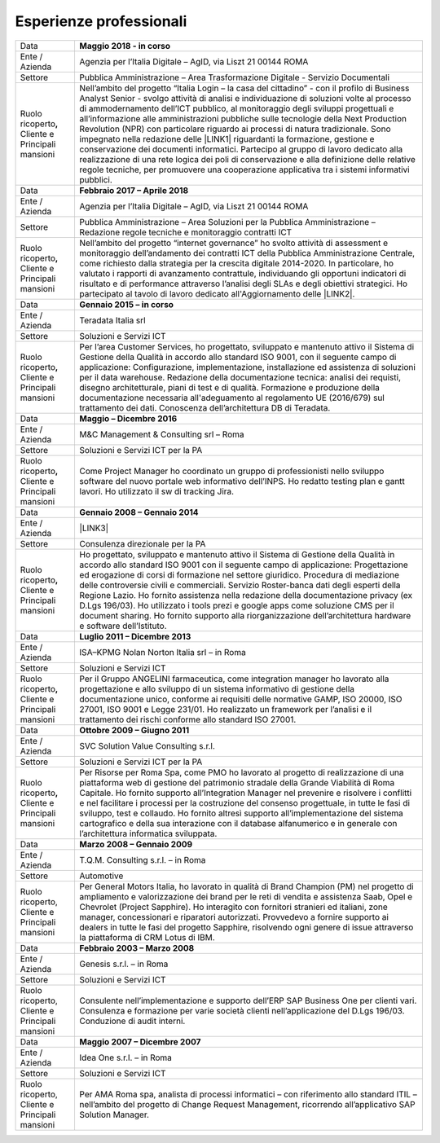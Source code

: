 
.. _h715ab583731445cb527f35297447f:

Esperienze professionali
************************


+-----------------------------------------------------------+-------------------------------------------------------------------------------------------------------------------------------------------------------------------------------------------------------------------------------------------------------------------------------------------------------------------------------------------------------------------------------------------------------------------------------------------------------------------------------------------------------------------------------------------------------------------------------------------------------------------------------------------------------------------------------------------------------------------------------------------------------------------------------------------------------------------------+
|Data                                                       |\ |STYLE0|\                                                                                                                                                                                                                                                                                                                                                                                                                                                                                                                                                                                                                                                                                                                                                                                                              |
+-----------------------------------------------------------+-------------------------------------------------------------------------------------------------------------------------------------------------------------------------------------------------------------------------------------------------------------------------------------------------------------------------------------------------------------------------------------------------------------------------------------------------------------------------------------------------------------------------------------------------------------------------------------------------------------------------------------------------------------------------------------------------------------------------------------------------------------------------------------------------------------------------+
|Ente / Azienda                                             |Agenzia per l’Italia Digitale – AgID, via Liszt 21 00144 ROMA                                                                                                                                                                                                                                                                                                                                                                                                                                                                                                                                                                                                                                                                                                                                                            |
+-----------------------------------------------------------+-------------------------------------------------------------------------------------------------------------------------------------------------------------------------------------------------------------------------------------------------------------------------------------------------------------------------------------------------------------------------------------------------------------------------------------------------------------------------------------------------------------------------------------------------------------------------------------------------------------------------------------------------------------------------------------------------------------------------------------------------------------------------------------------------------------------------+
|Settore                                                    |Pubblica Amministrazione – Area Trasformazione Digitale - Servizio Documentali                                                                                                                                                                                                                                                                                                                                                                                                                                                                                                                                                                                                                                                                                                                                           |
+-----------------------------------------------------------+-------------------------------------------------------------------------------------------------------------------------------------------------------------------------------------------------------------------------------------------------------------------------------------------------------------------------------------------------------------------------------------------------------------------------------------------------------------------------------------------------------------------------------------------------------------------------------------------------------------------------------------------------------------------------------------------------------------------------------------------------------------------------------------------------------------------------+
| Ruolo ricoperto\ |STYLE1|\  Cliente e Principali mansioni |Nell’ambito del progetto “Italia Login – la casa del cittadino” - con il profilo di Business Analyst Senior - svolgo attività di analisi e individuazione di soluzioni volte al processo di ammodernamento dell’ICT pubblico, al monitoraggio degli sviluppi progettuali e all’informazione alle amministrazioni pubbliche sulle tecnologie della Next Production Revolution (NPR) con particolare riguardo ai processi di natura tradizionale. Sono impegnato nella redazione delle \ |LINK1|\  riguardanti la formazione, gestione e conservazione dei documenti informatici. Partecipo al gruppo di lavoro dedicato alla realizzazione di una rete logica dei poli di conservazione e alla definizione delle relative regole tecniche, per promuovere una cooperazione applicativa tra i sistemi informativi pubblici.|
+-----------------------------------------------------------+-------------------------------------------------------------------------------------------------------------------------------------------------------------------------------------------------------------------------------------------------------------------------------------------------------------------------------------------------------------------------------------------------------------------------------------------------------------------------------------------------------------------------------------------------------------------------------------------------------------------------------------------------------------------------------------------------------------------------------------------------------------------------------------------------------------------------+
|Data                                                       |\ |STYLE2|\                                                                                                                                                                                                                                                                                                                                                                                                                                                                                                                                                                                                                                                                                                                                                                                                              |
+-----------------------------------------------------------+-------------------------------------------------------------------------------------------------------------------------------------------------------------------------------------------------------------------------------------------------------------------------------------------------------------------------------------------------------------------------------------------------------------------------------------------------------------------------------------------------------------------------------------------------------------------------------------------------------------------------------------------------------------------------------------------------------------------------------------------------------------------------------------------------------------------------+
|Ente / Azienda                                             |Agenzia per l’Italia Digitale – AgID, via Liszt 21 00144 ROMA                                                                                                                                                                                                                                                                                                                                                                                                                                                                                                                                                                                                                                                                                                                                                            |
+-----------------------------------------------------------+-------------------------------------------------------------------------------------------------------------------------------------------------------------------------------------------------------------------------------------------------------------------------------------------------------------------------------------------------------------------------------------------------------------------------------------------------------------------------------------------------------------------------------------------------------------------------------------------------------------------------------------------------------------------------------------------------------------------------------------------------------------------------------------------------------------------------+
|Settore                                                    |Pubblica Amministrazione – Area Soluzioni per la Pubblica Amministrazione – Redazione regole tecniche e monitoraggio contratti ICT                                                                                                                                                                                                                                                                                                                                                                                                                                                                                                                                                                                                                                                                                       |
+-----------------------------------------------------------+-------------------------------------------------------------------------------------------------------------------------------------------------------------------------------------------------------------------------------------------------------------------------------------------------------------------------------------------------------------------------------------------------------------------------------------------------------------------------------------------------------------------------------------------------------------------------------------------------------------------------------------------------------------------------------------------------------------------------------------------------------------------------------------------------------------------------+
| Ruolo ricoperto\ |STYLE3|\  Cliente e Principali mansioni |Nell’ambito del progetto “internet governance” ho svolto attività di assessment e monitoraggio dell’andamento dei contratti ICT della Pubblica Amministrazione Centrale, come richiesto dalla strategia per la crescita digitale 2014-2020. In particolare, ho valutato i rapporti di avanzamento contrattule, individuando gli opportuni indicatori di risultato e di performance attraverso l’analisi degli SLAs e degli obiettivi strategici. Ho partecipato al tavolo di lavoro dedicato all'Aggiornamento delle \ |LINK2|\ .                                                                                                                                                                                                                                                                                        |
+-----------------------------------------------------------+-------------------------------------------------------------------------------------------------------------------------------------------------------------------------------------------------------------------------------------------------------------------------------------------------------------------------------------------------------------------------------------------------------------------------------------------------------------------------------------------------------------------------------------------------------------------------------------------------------------------------------------------------------------------------------------------------------------------------------------------------------------------------------------------------------------------------+
|Data                                                       |\ |STYLE4|\                                                                                                                                                                                                                                                                                                                                                                                                                                                                                                                                                                                                                                                                                                                                                                                                              |
+-----------------------------------------------------------+-------------------------------------------------------------------------------------------------------------------------------------------------------------------------------------------------------------------------------------------------------------------------------------------------------------------------------------------------------------------------------------------------------------------------------------------------------------------------------------------------------------------------------------------------------------------------------------------------------------------------------------------------------------------------------------------------------------------------------------------------------------------------------------------------------------------------+
|Ente / Azienda                                             |Teradata Italia srl                                                                                                                                                                                                                                                                                                                                                                                                                                                                                                                                                                                                                                                                                                                                                                                                      |
+-----------------------------------------------------------+-------------------------------------------------------------------------------------------------------------------------------------------------------------------------------------------------------------------------------------------------------------------------------------------------------------------------------------------------------------------------------------------------------------------------------------------------------------------------------------------------------------------------------------------------------------------------------------------------------------------------------------------------------------------------------------------------------------------------------------------------------------------------------------------------------------------------+
|Settore                                                    |Soluzioni e Servizi ICT                                                                                                                                                                                                                                                                                                                                                                                                                                                                                                                                                                                                                                                                                                                                                                                                  |
+-----------------------------------------------------------+-------------------------------------------------------------------------------------------------------------------------------------------------------------------------------------------------------------------------------------------------------------------------------------------------------------------------------------------------------------------------------------------------------------------------------------------------------------------------------------------------------------------------------------------------------------------------------------------------------------------------------------------------------------------------------------------------------------------------------------------------------------------------------------------------------------------------+
| Ruolo ricoperto\ |STYLE5|\  Cliente e Principali mansioni |Per l’area Customer Services, ho progettato, sviluppato e mantenuto attivo il Sistema di Gestione della Qualità in accordo allo standard ISO 9001, con il seguente campo di applicazione: Configurazione, implementazione, installazione ed assistenza di soluzioni per il data warehouse. Redazione della documentazione tecnica: analisi dei requisti, disegno architetturale, piani di test e di qualità. Formazione e produzione della documentazione necessaria all'adeguamento al regolamento UE (2016/679) sul trattamento dei dati. Conoscenza dell’architettura DB di Teradata.                                                                                                                                                                                                                                 |
+-----------------------------------------------------------+-------------------------------------------------------------------------------------------------------------------------------------------------------------------------------------------------------------------------------------------------------------------------------------------------------------------------------------------------------------------------------------------------------------------------------------------------------------------------------------------------------------------------------------------------------------------------------------------------------------------------------------------------------------------------------------------------------------------------------------------------------------------------------------------------------------------------+
|Data                                                       |\ |STYLE6|\                                                                                                                                                                                                                                                                                                                                                                                                                                                                                                                                                                                                                                                                                                                                                                                                              |
+-----------------------------------------------------------+-------------------------------------------------------------------------------------------------------------------------------------------------------------------------------------------------------------------------------------------------------------------------------------------------------------------------------------------------------------------------------------------------------------------------------------------------------------------------------------------------------------------------------------------------------------------------------------------------------------------------------------------------------------------------------------------------------------------------------------------------------------------------------------------------------------------------+
|Ente / Azienda                                             |M&C Management & Consulting srl – Roma                                                                                                                                                                                                                                                                                                                                                                                                                                                                                                                                                                                                                                                                                                                                                                                   |
+-----------------------------------------------------------+-------------------------------------------------------------------------------------------------------------------------------------------------------------------------------------------------------------------------------------------------------------------------------------------------------------------------------------------------------------------------------------------------------------------------------------------------------------------------------------------------------------------------------------------------------------------------------------------------------------------------------------------------------------------------------------------------------------------------------------------------------------------------------------------------------------------------+
|Settore                                                    |Soluzioni e Servizi ICT per la PA                                                                                                                                                                                                                                                                                                                                                                                                                                                                                                                                                                                                                                                                                                                                                                                        |
+-----------------------------------------------------------+-------------------------------------------------------------------------------------------------------------------------------------------------------------------------------------------------------------------------------------------------------------------------------------------------------------------------------------------------------------------------------------------------------------------------------------------------------------------------------------------------------------------------------------------------------------------------------------------------------------------------------------------------------------------------------------------------------------------------------------------------------------------------------------------------------------------------+
| Ruolo ricoperto\ |STYLE7|\  Cliente e Principali mansioni |Come Project Manager ho coordinato un gruppo di professionisti nello sviluppo software del nuovo portale web informativo dell’INPS. Ho redatto testing plan e gantt lavori. Ho utilizzato il sw di tracking Jira.                                                                                                                                                                                                                                                                                                                                                                                                                                                                                                                                                                                                        |
+-----------------------------------------------------------+-------------------------------------------------------------------------------------------------------------------------------------------------------------------------------------------------------------------------------------------------------------------------------------------------------------------------------------------------------------------------------------------------------------------------------------------------------------------------------------------------------------------------------------------------------------------------------------------------------------------------------------------------------------------------------------------------------------------------------------------------------------------------------------------------------------------------+
|Data                                                       |\ |STYLE8|\                                                                                                                                                                                                                                                                                                                                                                                                                                                                                                                                                                                                                                                                                                                                                                                                              |
+-----------------------------------------------------------+-------------------------------------------------------------------------------------------------------------------------------------------------------------------------------------------------------------------------------------------------------------------------------------------------------------------------------------------------------------------------------------------------------------------------------------------------------------------------------------------------------------------------------------------------------------------------------------------------------------------------------------------------------------------------------------------------------------------------------------------------------------------------------------------------------------------------+
|Ente / Azienda                                             |\ |LINK3|\                                                                                                                                                                                                                                                                                                                                                                                                                                                                                                                                                                                                                                                                                                                                                                                                               |
+-----------------------------------------------------------+-------------------------------------------------------------------------------------------------------------------------------------------------------------------------------------------------------------------------------------------------------------------------------------------------------------------------------------------------------------------------------------------------------------------------------------------------------------------------------------------------------------------------------------------------------------------------------------------------------------------------------------------------------------------------------------------------------------------------------------------------------------------------------------------------------------------------+
|Settore                                                    |Consulenza direzionale per la PA                                                                                                                                                                                                                                                                                                                                                                                                                                                                                                                                                                                                                                                                                                                                                                                         |
+-----------------------------------------------------------+-------------------------------------------------------------------------------------------------------------------------------------------------------------------------------------------------------------------------------------------------------------------------------------------------------------------------------------------------------------------------------------------------------------------------------------------------------------------------------------------------------------------------------------------------------------------------------------------------------------------------------------------------------------------------------------------------------------------------------------------------------------------------------------------------------------------------+
| Ruolo ricoperto\ |STYLE9|\  Cliente e Principali mansioni |Ho progettato, sviluppato e mantenuto attivo il Sistema di Gestione della Qualità in accordo allo standard ISO 9001 con il seguente campo di applicazione: Progettazione ed erogazione di corsi di formazione nel settore giuridico. Procedura di mediazione delle controversie civili e commerciali. Servizio Roster-banca dati degli esperti della Regione Lazio. Ho fornito assistenza nella redazione della documentazione privacy (ex D.Lgs 196/03). Ho utilizzato i tools prezi e google apps come soluzione CMS per il document sharing. Ho fornito supporto alla riorganizzazione dell’architettura hardware e software dell’Istituto.                                                                                                                                                                           |
+-----------------------------------------------------------+-------------------------------------------------------------------------------------------------------------------------------------------------------------------------------------------------------------------------------------------------------------------------------------------------------------------------------------------------------------------------------------------------------------------------------------------------------------------------------------------------------------------------------------------------------------------------------------------------------------------------------------------------------------------------------------------------------------------------------------------------------------------------------------------------------------------------+
|Data                                                       |\ |STYLE10|\                                                                                                                                                                                                                                                                                                                                                                                                                                                                                                                                                                                                                                                                                                                                                                                                             |
+-----------------------------------------------------------+-------------------------------------------------------------------------------------------------------------------------------------------------------------------------------------------------------------------------------------------------------------------------------------------------------------------------------------------------------------------------------------------------------------------------------------------------------------------------------------------------------------------------------------------------------------------------------------------------------------------------------------------------------------------------------------------------------------------------------------------------------------------------------------------------------------------------+
|Ente / Azienda                                             |ISA–KPMG Nolan Norton Italia srl – in Roma                                                                                                                                                                                                                                                                                                                                                                                                                                                                                                                                                                                                                                                                                                                                                                               |
+-----------------------------------------------------------+-------------------------------------------------------------------------------------------------------------------------------------------------------------------------------------------------------------------------------------------------------------------------------------------------------------------------------------------------------------------------------------------------------------------------------------------------------------------------------------------------------------------------------------------------------------------------------------------------------------------------------------------------------------------------------------------------------------------------------------------------------------------------------------------------------------------------+
|Settore                                                    |Soluzioni e Servizi ICT                                                                                                                                                                                                                                                                                                                                                                                                                                                                                                                                                                                                                                                                                                                                                                                                  |
+-----------------------------------------------------------+-------------------------------------------------------------------------------------------------------------------------------------------------------------------------------------------------------------------------------------------------------------------------------------------------------------------------------------------------------------------------------------------------------------------------------------------------------------------------------------------------------------------------------------------------------------------------------------------------------------------------------------------------------------------------------------------------------------------------------------------------------------------------------------------------------------------------+
| Ruolo ricoperto\ |STYLE11|\  Cliente e Principali mansioni|Per il Gruppo ANGELINI farmaceutica, come integration manager ho lavorato alla progettazione e allo sviluppo di un sistema informativo di gestione della documentazione unico, conforme ai requisiti delle normative GAMP, ISO 20000, ISO 27001, ISO 9001 e Legge 231/01. Ho realizzato un framework per l’analisi e il trattamento dei rischi conforme allo standard ISO 27001.                                                                                                                                                                                                                                                                                                                                                                                                                                         |
+-----------------------------------------------------------+-------------------------------------------------------------------------------------------------------------------------------------------------------------------------------------------------------------------------------------------------------------------------------------------------------------------------------------------------------------------------------------------------------------------------------------------------------------------------------------------------------------------------------------------------------------------------------------------------------------------------------------------------------------------------------------------------------------------------------------------------------------------------------------------------------------------------+
|Data                                                       |\ |STYLE12|\                                                                                                                                                                                                                                                                                                                                                                                                                                                                                                                                                                                                                                                                                                                                                                                                             |
+-----------------------------------------------------------+-------------------------------------------------------------------------------------------------------------------------------------------------------------------------------------------------------------------------------------------------------------------------------------------------------------------------------------------------------------------------------------------------------------------------------------------------------------------------------------------------------------------------------------------------------------------------------------------------------------------------------------------------------------------------------------------------------------------------------------------------------------------------------------------------------------------------+
|Ente / Azienda                                             |SVC Solution Value Consulting s.r.l.                                                                                                                                                                                                                                                                                                                                                                                                                                                                                                                                                                                                                                                                                                                                                                                     |
+-----------------------------------------------------------+-------------------------------------------------------------------------------------------------------------------------------------------------------------------------------------------------------------------------------------------------------------------------------------------------------------------------------------------------------------------------------------------------------------------------------------------------------------------------------------------------------------------------------------------------------------------------------------------------------------------------------------------------------------------------------------------------------------------------------------------------------------------------------------------------------------------------+
|Settore                                                    |Soluzioni e Servizi ICT per la PA                                                                                                                                                                                                                                                                                                                                                                                                                                                                                                                                                                                                                                                                                                                                                                                        |
+-----------------------------------------------------------+-------------------------------------------------------------------------------------------------------------------------------------------------------------------------------------------------------------------------------------------------------------------------------------------------------------------------------------------------------------------------------------------------------------------------------------------------------------------------------------------------------------------------------------------------------------------------------------------------------------------------------------------------------------------------------------------------------------------------------------------------------------------------------------------------------------------------+
| Ruolo ricoperto\ |STYLE13|\  Cliente e Principali mansioni|Per Risorse per Roma Spa, come PMO ho lavorato al progetto di realizzazione di una piattaforma web di gestione del patrimonio stradale della Grande Viabilità di Roma Capitale. Ho fornito supporto all’Integration Manager nel prevenire e risolvere i conflitti e nel facilitare i processi per la costruzione del consenso progettuale, in tutte le fasi di sviluppo, test e collaudo. Ho fornito altresì supporto all’implementazione del sistema cartografico e della sua interazione con il database alfanumerico e in generale con l’architettura informatica sviluppata.                                                                                                                                                                                                                                         |
+-----------------------------------------------------------+-------------------------------------------------------------------------------------------------------------------------------------------------------------------------------------------------------------------------------------------------------------------------------------------------------------------------------------------------------------------------------------------------------------------------------------------------------------------------------------------------------------------------------------------------------------------------------------------------------------------------------------------------------------------------------------------------------------------------------------------------------------------------------------------------------------------------+
|Data                                                       |\ |STYLE14|\                                                                                                                                                                                                                                                                                                                                                                                                                                                                                                                                                                                                                                                                                                                                                                                                             |
+-----------------------------------------------------------+-------------------------------------------------------------------------------------------------------------------------------------------------------------------------------------------------------------------------------------------------------------------------------------------------------------------------------------------------------------------------------------------------------------------------------------------------------------------------------------------------------------------------------------------------------------------------------------------------------------------------------------------------------------------------------------------------------------------------------------------------------------------------------------------------------------------------+
|Ente / Azienda                                             |T.Q.M. Consulting s.r.l. – in Roma                                                                                                                                                                                                                                                                                                                                                                                                                                                                                                                                                                                                                                                                                                                                                                                       |
+-----------------------------------------------------------+-------------------------------------------------------------------------------------------------------------------------------------------------------------------------------------------------------------------------------------------------------------------------------------------------------------------------------------------------------------------------------------------------------------------------------------------------------------------------------------------------------------------------------------------------------------------------------------------------------------------------------------------------------------------------------------------------------------------------------------------------------------------------------------------------------------------------+
|Settore                                                    |Automotive                                                                                                                                                                                                                                                                                                                                                                                                                                                                                                                                                                                                                                                                                                                                                                                                               |
+-----------------------------------------------------------+-------------------------------------------------------------------------------------------------------------------------------------------------------------------------------------------------------------------------------------------------------------------------------------------------------------------------------------------------------------------------------------------------------------------------------------------------------------------------------------------------------------------------------------------------------------------------------------------------------------------------------------------------------------------------------------------------------------------------------------------------------------------------------------------------------------------------+
| Ruolo ricoperto, Cliente e Principali mansioni            |Per General Motors Italia, ho lavorato in qualità di Brand Champion (PM) nel progetto di ampliamento e valorizzazione dei brand per le reti di vendita e assistenza Saab, Opel e Chevrolet (Project Sapphire). Ho interagito con fornitori stranieri ed italiani, zone manager, concessionari e riparatori autorizzati. Provvedevo a fornire supporto ai dealers in tutte le fasi del progetto Sapphire, risolvendo ogni genere di issue attraverso la piattaforma di CRM Lotus di IBM.                                                                                                                                                                                                                                                                                                                                  |
+-----------------------------------------------------------+-------------------------------------------------------------------------------------------------------------------------------------------------------------------------------------------------------------------------------------------------------------------------------------------------------------------------------------------------------------------------------------------------------------------------------------------------------------------------------------------------------------------------------------------------------------------------------------------------------------------------------------------------------------------------------------------------------------------------------------------------------------------------------------------------------------------------+
|Data                                                       |\ |STYLE15|\                                                                                                                                                                                                                                                                                                                                                                                                                                                                                                                                                                                                                                                                                                                                                                                                             |
+-----------------------------------------------------------+-------------------------------------------------------------------------------------------------------------------------------------------------------------------------------------------------------------------------------------------------------------------------------------------------------------------------------------------------------------------------------------------------------------------------------------------------------------------------------------------------------------------------------------------------------------------------------------------------------------------------------------------------------------------------------------------------------------------------------------------------------------------------------------------------------------------------+
|Ente / Azienda                                             |Genesis s.r.l. – in Roma                                                                                                                                                                                                                                                                                                                                                                                                                                                                                                                                                                                                                                                                                                                                                                                                 |
+-----------------------------------------------------------+-------------------------------------------------------------------------------------------------------------------------------------------------------------------------------------------------------------------------------------------------------------------------------------------------------------------------------------------------------------------------------------------------------------------------------------------------------------------------------------------------------------------------------------------------------------------------------------------------------------------------------------------------------------------------------------------------------------------------------------------------------------------------------------------------------------------------+
|Settore                                                    |Soluzioni e Servizi ICT                                                                                                                                                                                                                                                                                                                                                                                                                                                                                                                                                                                                                                                                                                                                                                                                  |
+-----------------------------------------------------------+-------------------------------------------------------------------------------------------------------------------------------------------------------------------------------------------------------------------------------------------------------------------------------------------------------------------------------------------------------------------------------------------------------------------------------------------------------------------------------------------------------------------------------------------------------------------------------------------------------------------------------------------------------------------------------------------------------------------------------------------------------------------------------------------------------------------------+
|Ruolo ricoperto, Cliente e Principali mansioni             |Consulente nell’implementazione e supporto dell’ERP SAP Business One per clienti vari. Consulenza e formazione per varie società clienti nell’applicazione del D.Lgs 196/03. Conduzione di audit interni.                                                                                                                                                                                                                                                                                                                                                                                                                                                                                                                                                                                                                |
+-----------------------------------------------------------+-------------------------------------------------------------------------------------------------------------------------------------------------------------------------------------------------------------------------------------------------------------------------------------------------------------------------------------------------------------------------------------------------------------------------------------------------------------------------------------------------------------------------------------------------------------------------------------------------------------------------------------------------------------------------------------------------------------------------------------------------------------------------------------------------------------------------+
|Data                                                       |\ |STYLE16|\                                                                                                                                                                                                                                                                                                                                                                                                                                                                                                                                                                                                                                                                                                                                                                                                             |
+-----------------------------------------------------------+-------------------------------------------------------------------------------------------------------------------------------------------------------------------------------------------------------------------------------------------------------------------------------------------------------------------------------------------------------------------------------------------------------------------------------------------------------------------------------------------------------------------------------------------------------------------------------------------------------------------------------------------------------------------------------------------------------------------------------------------------------------------------------------------------------------------------+
|Ente / Azienda                                             |Idea One s.r.l. – in Roma                                                                                                                                                                                                                                                                                                                                                                                                                                                                                                                                                                                                                                                                                                                                                                                                |
+-----------------------------------------------------------+-------------------------------------------------------------------------------------------------------------------------------------------------------------------------------------------------------------------------------------------------------------------------------------------------------------------------------------------------------------------------------------------------------------------------------------------------------------------------------------------------------------------------------------------------------------------------------------------------------------------------------------------------------------------------------------------------------------------------------------------------------------------------------------------------------------------------+
|Settore                                                    |Soluzioni e Servizi ICT                                                                                                                                                                                                                                                                                                                                                                                                                                                                                                                                                                                                                                                                                                                                                                                                  |
+-----------------------------------------------------------+-------------------------------------------------------------------------------------------------------------------------------------------------------------------------------------------------------------------------------------------------------------------------------------------------------------------------------------------------------------------------------------------------------------------------------------------------------------------------------------------------------------------------------------------------------------------------------------------------------------------------------------------------------------------------------------------------------------------------------------------------------------------------------------------------------------------------+
| Ruolo ricoperto, Cliente e Principali mansioni            |Per AMA Roma spa, analista di processi informatici – con riferimento allo standard ITIL – nell’ambito del progetto di Change Request Management, ricorrendo all’applicativo SAP Solution Manager.                                                                                                                                                                                                                                                                                                                                                                                                                                                                                                                                                                                                                        |
+-----------------------------------------------------------+-------------------------------------------------------------------------------------------------------------------------------------------------------------------------------------------------------------------------------------------------------------------------------------------------------------------------------------------------------------------------------------------------------------------------------------------------------------------------------------------------------------------------------------------------------------------------------------------------------------------------------------------------------------------------------------------------------------------------------------------------------------------------------------------------------------------------+


.. bottom of content


.. |STYLE0| replace:: **Maggio 2018 - in corso**

.. |STYLE1| replace:: **,**

.. |STYLE2| replace:: **Febbraio 2017 – Aprile 2018**

.. |STYLE3| replace:: **,**

.. |STYLE4| replace:: **Gennaio 2015 – in corso**

.. |STYLE5| replace:: **,**

.. |STYLE6| replace:: **Maggio – Dicembre 2016**

.. |STYLE7| replace:: **,**

.. |STYLE8| replace:: **Gennaio 2008 – Gennaio 2014**

.. |STYLE9| replace:: **,**

.. |STYLE10| replace:: **Luglio 2011 – Dicembre 2013**

.. |STYLE11| replace:: **,**

.. |STYLE12| replace:: **Ottobre 2009 – Giugno 2011**

.. |STYLE13| replace:: **,**

.. |STYLE14| replace:: **Marzo 2008 – Gennaio 2009**

.. |STYLE15| replace:: **Febbraio 2003 – Marzo 2008**

.. |STYLE16| replace:: **Maggio 2007 – Dicembre 2007**


.. |LINK1| raw:: html

    <a href="https://docs.italia.it/AgID/documenti-in-consultazione/lg-documenti-informatici-docs/it/bozza/" target="_blank">nuove linee guida</a>

.. |LINK2| raw:: html

    <a href="https://www.agid.gov.it/sites/default/files/repository_files/guida_tecnica_metriche_software.pdf" target="_blank">Linee Guida AgID sulle metriche del software</a>

.. |LINK3| raw:: html

    <a href="https://drive.google.com/file/d/0BwgtyP2q54TAalNPRWZSMnJXdjg/view?usp=sharing" target="_blank">Istituto di Studi Giuridici della Regione Lazio Arturo Carlo Jemolo</a>

